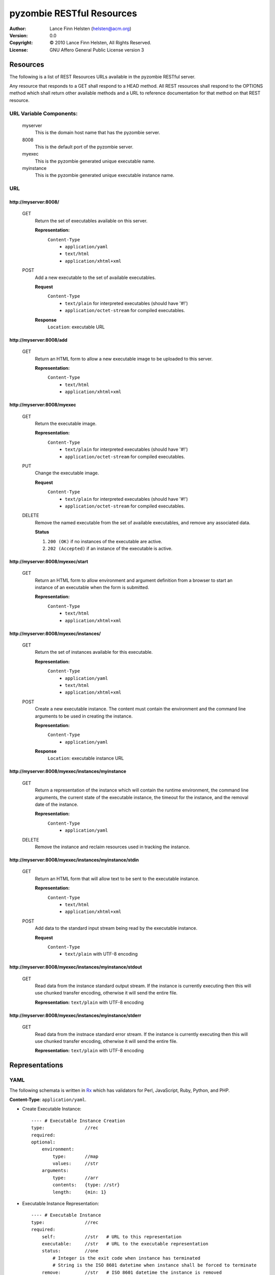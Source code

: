 ==========================
pyzombie RESTful Resources
==========================


:Author:    Lance Finn Helsten (helsten@acm.org)
:Version:   0.0
:Copyright: © 2010 Lance Finn Helsten, All Rights Reserved.
:License:   GNU Affero General Public License version 3



Resources
--------------------
The following is a list of REST Resources URLs available in the pyzombie
RESTful server.

Any resource that responds to a GET shall respond to a HEAD method. All REST
resources shall respond to the OPTIONS method which shall return other available
methods and a URL to reference documentation for that method on that REST
resource.


URL Variable Components:
^^^^^^^^^^^^^^^^^^^^^^^^
    myserver
        This is the domain host name that has the pyzombie server.
    8008
        This is the default port of the pyzombie server.
    myexec
        This is the pyzombie generated unique executable name.
    myinstance
        This is the pyzombie generated unique executable instance name.


URL
^^^^^^^^^^^^^^^^^^^^^^^^

\http://myserver:8008/
~~~~~~~~~~~~~~~~~~~~~~~~~~~~~~~~~~~~~~~~~~~~~~~~~~~~~~~~~~~~~~~~~~~~
    GET
        Return the set of executables available on this server.
        
        **Representation:**
            ``Content-Type``
                * ``application/yaml``
                * ``text/html``
                * ``application/xhtml+xml``
        
    POST
        Add a new executable to the set of available executables.
        
        **Request**
            ``Content-Type``
                * ``text/plain`` for interpreted executables (should have '#!')
                * ``application/octet-stream`` for compiled executables.
        
        **Response**
            ``Location``: executable URL


\http://myserver:8008/add
~~~~~~~~~~~~~~~~~~~~~~~~~~~~~~~~~~~~~~~~~~~~~~~~~~~~~~~~~~~~~~~~~~~~
    GET
        Return an HTML form to allow a new executable image to be uploaded
        to this server.

        **Representation:**
            ``Content-Type``
                * ``text/html``
                * ``application/xhtml+xml``


\http://myserver:8008/myexec
~~~~~~~~~~~~~~~~~~~~~~~~~~~~~~~~~~~~~~~~~~~~~~~~~~~~~~~~~~~~~~~~~~~~
    GET
        Return the executable image.

        **Representation:**
            ``Content-Type``
                * ``text/plain`` for interpreted executables (should have '#!')
                * ``application/octet-stream`` for compiled executables.

    PUT
        Change the executable image.

        **Request**
            ``Content-Type``
                * ``text/plain`` for interpreted executables (should have '#!')
                * ``application/octet-stream`` for compiled executables.

    DELETE
        Remove the named executable from the set of available executables, and
        remove any associated data.
        
        **Status**
        
        1. ``200 (OK)`` if no instances of the executable are active.
        
        2. ``202 (Accepted)`` if an instance of the executable is active.


\http://myserver:8008/myexec/start
~~~~~~~~~~~~~~~~~~~~~~~~~~~~~~~~~~~~~~~~~~~~~~~~~~~~~~~~~~~~~~~~~~~~
    GET
        Return an HTML form to allow environment and argument definition
        from a browser to start an instance of an executable when the form
        is submitted.
        
        **Representation:**
            ``Content-Type``
                * ``text/html``
                * ``application/xhtml+xml``


\http://myserver:8008/myexec/instances/
~~~~~~~~~~~~~~~~~~~~~~~~~~~~~~~~~~~~~~~~~~~~~~~~~~~~~~~~~~~~~~~~~~~~
    GET
        Return the set of instances available for this executable.
        
        **Representation:**
            ``Content-Type``
                * ``application/yaml``
                * ``text/html``
                * ``application/xhtml+xml``
        
    POST
        Create a new executable instance. The content must contain the
        environment and the command line arguments to be used in creating
        the instance.
        
        **Representation:**
            ``Content-Type``
                * ``application/yaml``

        **Response**
            ``Location``: executable instance URL


\http://myserver:8008/myexec/instances/myinstance
~~~~~~~~~~~~~~~~~~~~~~~~~~~~~~~~~~~~~~~~~~~~~~~~~~~~~~~~~~~~~~~~~~~~
    GET
        Return a representation of the instance which will contain the
        runtime environment, the command line arguments, the current
        state of the executable instance, the timeout for the instance,
        and the removal date of the instance.
        
        **Representation:**
            ``Content-Type``
                * ``application/yaml``

        
    DELETE
        Remove the instance and reclaim resources used in tracking the
        instance.


\http://myserver:8008/myexec/instances/myinstance/stdin
~~~~~~~~~~~~~~~~~~~~~~~~~~~~~~~~~~~~~~~~~~~~~~~~~~~~~~~~~~~~~~~~~~~~
    GET
        Return an HTML form that will allow text to be sent to the executable
        instance.
        
        **Representation:**
            ``Content-Type``
                * ``text/html``
                * ``application/xhtml+xml``

    POST
        Add data to the standard input stream being read by the executable
        instance.

        **Request**
            ``Content-Type``
                * ``text/plain`` with UTF-8 encoding


\http://myserver:8008/myexec/instances/myinstance/stdout
~~~~~~~~~~~~~~~~~~~~~~~~~~~~~~~~~~~~~~~~~~~~~~~~~~~~~~~~~~~~~~~~~~~~
    GET
        Read data from the instance standard output stream. If the instance
        is currently executing then this will use chunked transfer encoding,
        otherwise it will send the entire file.
        
        **Representation:** ``text/plain`` with UTF-8 encoding


\http://myserver:8008/myexec/instances/myinstance/stderr
~~~~~~~~~~~~~~~~~~~~~~~~~~~~~~~~~~~~~~~~~~~~~~~~~~~~~~~~~~~~~~~~~~~~
    GET
        Read data from the instnace standard error stream. If the instance
        is currently executing then this will use chunked transfer encoding,
        otherwise it will send the entire file.

        **Representation:** ``text/plain`` with UTF-8 encoding






Representations
--------------------

YAML
^^^^^^^^^^^^^^^^^^^^
The following schemata is written in Rx_ which has validators for Perl,
JavaScript, Ruby, Python, and PHP.

**Content-Type**:  ``application/yaml``.

* Create Executable Instance::

    ---- # Executable Instance Creation
    type:               //rec
    required:
    optional:
        environment:
            type:       //map
            values:     //str
        arguments:
            type:       //arr
            contents:   {type: //str}
            length:     {min: 1}


* Executable Instance Representation::

    ---- # Executable Instance
    type:               //rec
    required:
        self:           //str   # URL to this representation
        executable:     //str   # URL to the executable representation
        status:         //one
            # Integer is the exit code when instance has terminated
            # String is the ISO 8601 datetime when instance shall be forced to terminate
        remove:         //str   # ISO 8601 datetime the instance is removed
        environment:
            type:       //map
            values:     //str
        arguments:
            type:       //arr
            contents:   {type: //str}
            length:     {min: 1}
    optional:
        
            



HTML
^^^^^^^^^^^^^^^^^^^^
HTML shall only be used in response content. It is available to allow access
to the server from a normal browser.

**Content-Type**: ``text/html``, ``application/xhtml+xml``






.. Hyperlinks
.. _Rx: http://rx.codesimply.com/
.. _Python: http://www.python.org/

